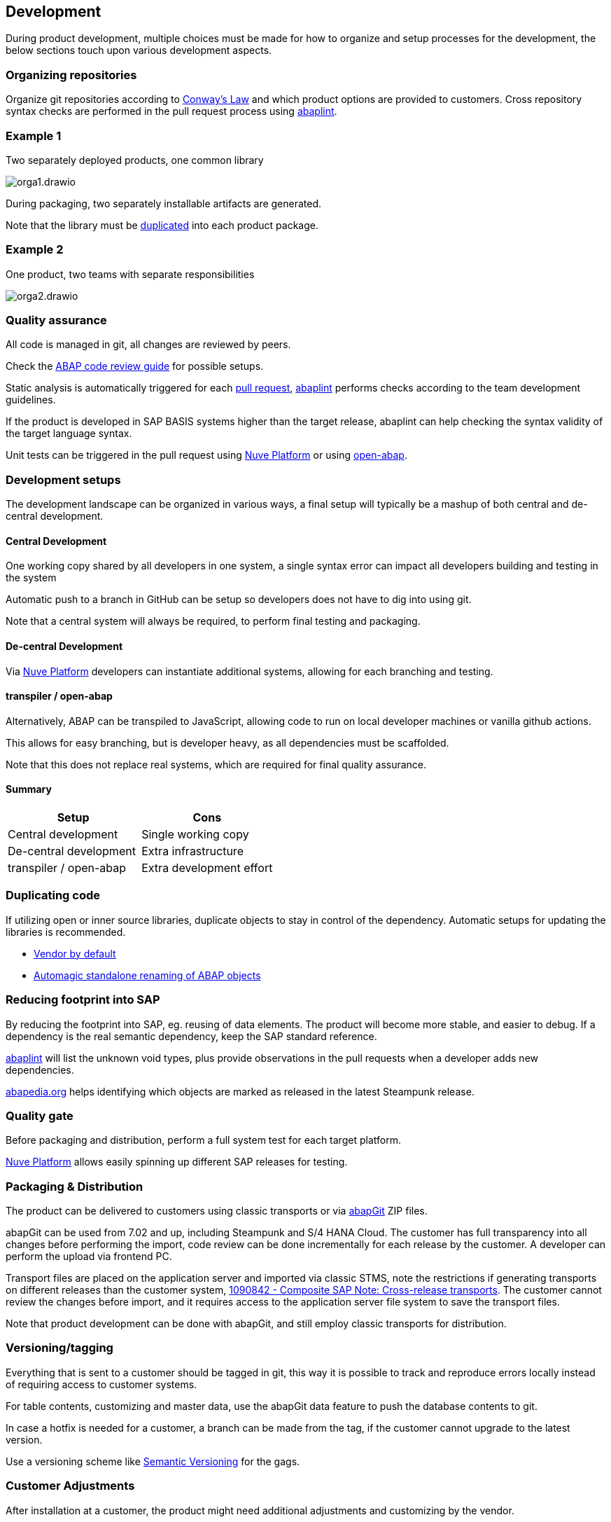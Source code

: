 == Development

During product development, multiple choices must be made for how to organize and setup processes for the development, the below sections touch upon various development aspects.

=== Organizing repositories

Organize git repositories according to link:https://en.wikipedia.org/wiki/Conway%27s_law[Conway's Law] and which product options are provided to customers. Cross repository syntax checks are performed in the pull request process using link:https://abaplint.app[abaplint].

=== Example 1

Two separately deployed products, one common library

image::./img/orga1.drawio.svg[]

During packaging, two separately installable artifacts are generated.

Note that the library must be <<_duplicating_code,duplicated>> into each product package.

=== Example 2

One product, two teams with separate responsibilities

image::./img/orga2.drawio.svg[]

=== Quality assurance

All code is managed in git, all changes are reviewed by peers.

Check the link:https://github.com/SAP/styleguides/releases/download/latest/abap-code-review-guide.pdf[ABAP code review guide] for possible setups.

Static analysis is automatically triggered for each link:https://docs.github.com/en/pull-requests/collaborating-with-pull-requests/proposing-changes-to-your-work-with-pull-requests/about-pull-requests[pull request], link:https://abaplint.app[abaplint] performs checks according to the team development guidelines.

If the product is developed in SAP BASIS systems higher than the target release, abaplint can help checking the syntax validity of the target language syntax.

Unit tests can be triggered in the pull request using link:https://nuveplatform.com/[Nuve Platform] or using link:https://open-abap.org/[open-abap].

=== Development setups

The development landscape can be organized in various ways, a final setup will typically be a mashup of both central and de-central development.

==== Central Development

One working copy shared by all developers in one system, a single syntax error can impact all developers building and testing in the system

Automatic push to a branch in GitHub can be setup so developers does not have to dig into using git.

Note that a central system will always be required, to perform final testing and packaging.

==== De-central Development

Via link:https://nuveplatform.com/[Nuve Platform] developers can instantiate additional systems, allowing for each branching and testing.

==== transpiler / open-abap

Alternatively, ABAP can be transpiled to JavaScript, allowing code to run on local developer machines or vanilla github actions.

This allows for easy branching, but is developer heavy, as all dependencies must be scaffolded.

Note that this does not replace real systems, which are required for final quality assurance.

==== Summary

[cols="1,1"]
|===
|Setup |Cons

|Central development
|Single working copy

|De-central development
|Extra infrastructure

|transpiler / open-abap
|Extra development effort
|===

=== Duplicating code

If utilizing open or inner source libraries, duplicate objects to stay in control of the dependency. Automatic setups for updating the libraries is recommended.

* link:https://macwright.com/2021/03/11/vendor-by-default.html[Vendor by default]
* link:https://blogs.sap.com/2021/04/20/automagic-standalone-renaming-of-abap-objects/[Automagic standalone renaming of ABAP objects]

=== Reducing footprint into SAP

By reducing the footprint into SAP, eg. reusing of data elements. The product will become more stable, and easier to debug. If a dependency is the real semantic dependency, keep the SAP standard reference.

link:https://abaplint.app[abaplint] will list the unknown void types, plus provide observations in the pull requests when a developer adds new dependencies.

link:https://abapedia.org[abapedia.org] helps identifying which objects are marked as released in the latest Steampunk release.

=== Quality gate

Before packaging and distribution, perform a full system test for each target platform.

link:https://nuveplatform.com/[Nuve Platform] allows easily spinning up different SAP releases for testing.

=== Packaging & Distribution

The product can be delivered to customers using classic transports or via link:https://abapgit.org[abapGit] ZIP files.

abapGit can be used from 7.02 and up, including Steampunk and S/4 HANA Cloud. The customer has full transparency into all changes before performing the import, code review can be done incrementally for each release by the customer. A developer can perform the upload via frontend PC.

Transport files are placed on the application server and imported via classic STMS, note the restrictions if generating transports on different releases than the customer system, link:https://launchpad.support.sap.com/#/notes/1090842[1090842 - Composite SAP Note: Cross-release transports]. The customer cannot review the changes before import, and it requires access to the application server file system to save the transport files.

Note that product development can be done with abapGit, and still employ classic transports for distribution.

=== Versioning/tagging

Everything that is sent to a customer should be tagged in git, this way it is possible to track and reproduce errors locally instead of requiring access to customer systems.

For table contents, customizing and master data, use the abapGit data feature to push the database contents to git.

In case a hotfix is needed for a customer, a branch can be made from the tag, if the customer cannot upgrade to the latest version.

Use a versioning scheme like link:https://semver.org[Semantic Versioning] for the gags.

=== Customer Adjustments

After installation at a customer, the product might need additional adjustments and customizing by the vendor.

Put all all customer adjustments back to git, possibly a repository for each customer, depending on the actual content.

Do not adjust the product code in the customer system, instead provide the customer with a new release(triggering new versioning), or alternatively provide enhancement points in the product for customer-specific adjustments in customer namespace.